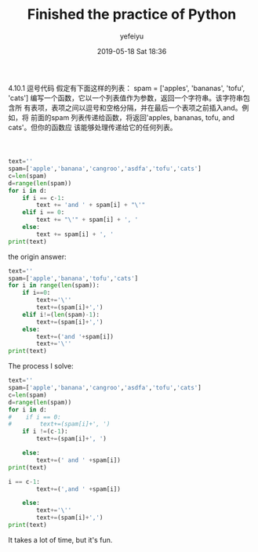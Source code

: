 #+STARTUP: showall
#+STARTUP: hidestars
#+OPTIONS: H:2 num:nil tags:nil toc:nil timestamps:t
#+LAYOUT: post
#+AUTHOR: yefeiyu
#+DATE: 2019-05-18 Sat 18:36
#+TITLE: Finished the practice of Python
#+DESCRIPTION: the First time
#+TAGS: soft, python
#+CATEGORIES: soft

* 
4.10.1 逗号代码
假定有下面这样的列表：
spam = ['apples', 'bananas', 'tofu', 'cats']
编写一个函数，它以一个列表值作为参数，返回一个字符串。该字符串包含所
有表项，表项之间以逗号和空格分隔，并在最后一个表项之前插入and。例如，将
前面的spam 列表传递给函数，将返回'apples, bananas, tofu, and cats'。但你的函数应
该能够处理传递给它的任何列表。

* 
#+BEGIN_SRC python

text=''
spam=['apple','banana','cangroo','asdfa','tofu','cats']
c=len(spam)
d=range(len(spam))
for i in d:
    if i == c-1:
        text += 'and ' + spam[i] + "\'"
    elif i == 0:
        text += "\'" + spam[i] + ', '
    else:
        text += spam[i] + ', '
print(text)

#+END_SRC
the origin answer:
#+BEGIN_SRC python
text=''
spam=['apple','banana','tofu','cats']
for i in range(len(spam)):
    if i==0:
        text+='\''
        text+=(spam[i]+',')
    elif i!=(len(spam)-1):
        text+=(spam[i]+',')
    else:
        text+=('and '+spam[i])
        text+='\''
print(text)

#+END_SRC
The process I solve:
#+BEGIN_SRC python
text=''
spam=['apple','banana','cangroo','asdfa','tofu','cats']
c=len(spam)
d=range(len(spam))
for i in d:
#    if i == 0:
#        text+=(spam[i]+', ')
    if i !=(c-1):
        text+=(spam[i]+', ')
        
    else:
        text+=(' and ' +spam[i])
print(text)
#+END_SRC
#+BEGIN_SRC python
i == c-1:
        text+=(',and ' +spam[i])

    else:
        text+='\''
        text+=(spam[i]+',')
print(text)
#+END_SRC
It takes a lot of time, but it's fun.
